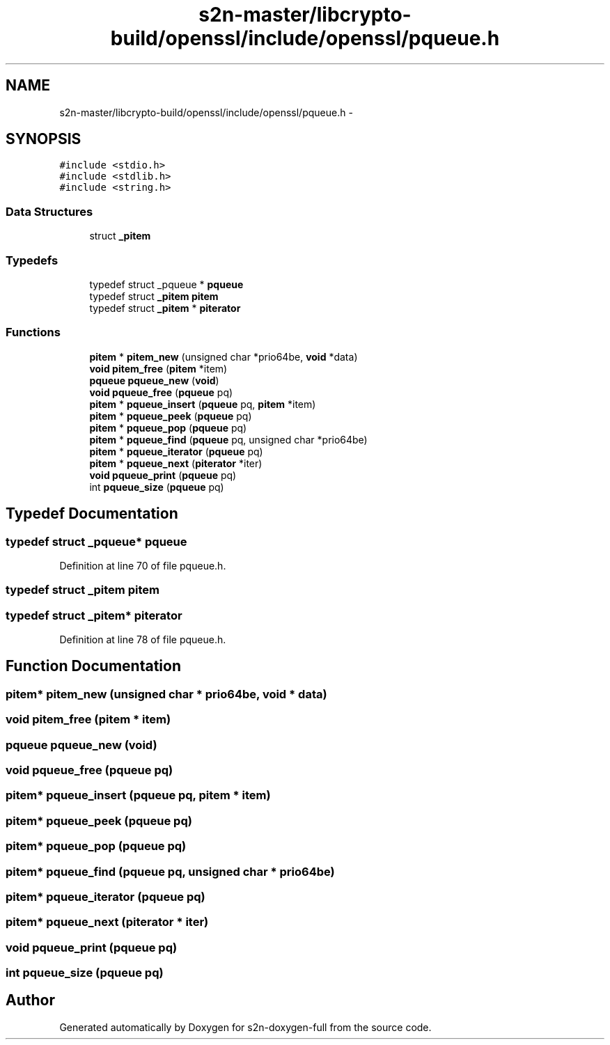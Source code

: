 .TH "s2n-master/libcrypto-build/openssl/include/openssl/pqueue.h" 3 "Fri Aug 19 2016" "s2n-doxygen-full" \" -*- nroff -*-
.ad l
.nh
.SH NAME
s2n-master/libcrypto-build/openssl/include/openssl/pqueue.h \- 
.SH SYNOPSIS
.br
.PP
\fC#include <stdio\&.h>\fP
.br
\fC#include <stdlib\&.h>\fP
.br
\fC#include <string\&.h>\fP
.br

.SS "Data Structures"

.in +1c
.ti -1c
.RI "struct \fB_pitem\fP"
.br
.in -1c
.SS "Typedefs"

.in +1c
.ti -1c
.RI "typedef struct _pqueue * \fBpqueue\fP"
.br
.ti -1c
.RI "typedef struct \fB_pitem\fP \fBpitem\fP"
.br
.ti -1c
.RI "typedef struct \fB_pitem\fP * \fBpiterator\fP"
.br
.in -1c
.SS "Functions"

.in +1c
.ti -1c
.RI "\fBpitem\fP * \fBpitem_new\fP (unsigned char *prio64be, \fBvoid\fP *data)"
.br
.ti -1c
.RI "\fBvoid\fP \fBpitem_free\fP (\fBpitem\fP *item)"
.br
.ti -1c
.RI "\fBpqueue\fP \fBpqueue_new\fP (\fBvoid\fP)"
.br
.ti -1c
.RI "\fBvoid\fP \fBpqueue_free\fP (\fBpqueue\fP pq)"
.br
.ti -1c
.RI "\fBpitem\fP * \fBpqueue_insert\fP (\fBpqueue\fP pq, \fBpitem\fP *item)"
.br
.ti -1c
.RI "\fBpitem\fP * \fBpqueue_peek\fP (\fBpqueue\fP pq)"
.br
.ti -1c
.RI "\fBpitem\fP * \fBpqueue_pop\fP (\fBpqueue\fP pq)"
.br
.ti -1c
.RI "\fBpitem\fP * \fBpqueue_find\fP (\fBpqueue\fP pq, unsigned char *prio64be)"
.br
.ti -1c
.RI "\fBpitem\fP * \fBpqueue_iterator\fP (\fBpqueue\fP pq)"
.br
.ti -1c
.RI "\fBpitem\fP * \fBpqueue_next\fP (\fBpiterator\fP *iter)"
.br
.ti -1c
.RI "\fBvoid\fP \fBpqueue_print\fP (\fBpqueue\fP pq)"
.br
.ti -1c
.RI "int \fBpqueue_size\fP (\fBpqueue\fP pq)"
.br
.in -1c
.SH "Typedef Documentation"
.PP 
.SS "typedef struct _pqueue* \fBpqueue\fP"

.PP
Definition at line 70 of file pqueue\&.h\&.
.SS "typedef struct \fB_pitem\fP  \fBpitem\fP"

.SS "typedef struct \fB_pitem\fP* \fBpiterator\fP"

.PP
Definition at line 78 of file pqueue\&.h\&.
.SH "Function Documentation"
.PP 
.SS "\fBpitem\fP* pitem_new (unsigned char * prio64be, \fBvoid\fP * data)"

.SS "\fBvoid\fP pitem_free (\fBpitem\fP * item)"

.SS "\fBpqueue\fP pqueue_new (\fBvoid\fP)"

.SS "\fBvoid\fP pqueue_free (\fBpqueue\fP pq)"

.SS "\fBpitem\fP* pqueue_insert (\fBpqueue\fP pq, \fBpitem\fP * item)"

.SS "\fBpitem\fP* pqueue_peek (\fBpqueue\fP pq)"

.SS "\fBpitem\fP* pqueue_pop (\fBpqueue\fP pq)"

.SS "\fBpitem\fP* pqueue_find (\fBpqueue\fP pq, unsigned char * prio64be)"

.SS "\fBpitem\fP* pqueue_iterator (\fBpqueue\fP pq)"

.SS "\fBpitem\fP* pqueue_next (\fBpiterator\fP * iter)"

.SS "\fBvoid\fP pqueue_print (\fBpqueue\fP pq)"

.SS "int pqueue_size (\fBpqueue\fP pq)"

.SH "Author"
.PP 
Generated automatically by Doxygen for s2n-doxygen-full from the source code\&.
